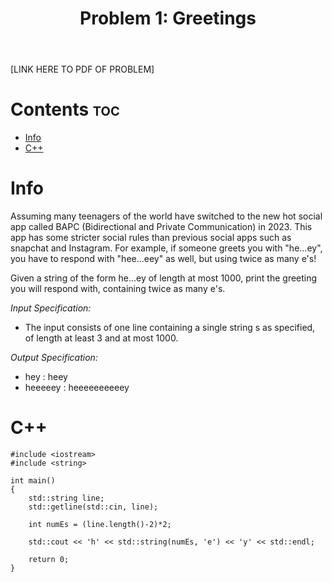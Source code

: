 #+TITLE: Problem 1: Greetings

[LINK HERE TO PDF OF PROBLEM]

* Contents :toc:
- [[#info][Info]]
- [[#c][C++]]

* Info

Assuming many teenagers of the world have switched to the new hot social app called BAPC (Bidirectional and Private Communication) in 2023. 
This app has some stricter social rules than previous social apps such as snapchat and Instagram.
For example, if someone greets you with "he...ey", you have to respond with "hee...eey" as well, but using twice as many e's!

Given a string of the form he...ey of length at most 1000, print the greeting you will respond with, containing twice as many e's.

/Input Specification:/
- The input consists of one line containing a single string s as specified, of length at least 3 and at most 1000.

/Output Specification:/
- hey : heey
- heeeeey : heeeeeeeeeey

* C++

#+begin_src C++ :main no
#include <iostream>
#include <string>

int main() 
{
    std::string line;
    std::getline(std::cin, line);

    int numEs = (line.length()-2)*2;

    std::cout << 'h' << std::string(numEs, 'e') << 'y' << std::endl;

    return 0;
}
#+end_src

